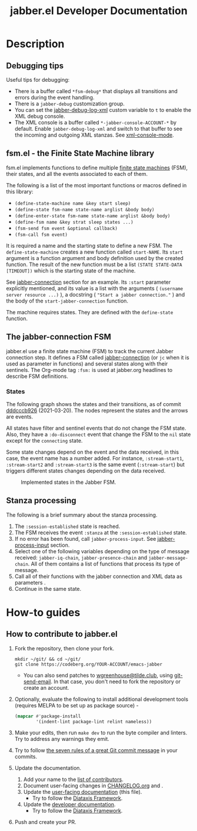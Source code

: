 #+TITLE: jabber.el Developer Documentation

* Description
:PROPERTIES:
:CUSTOM_ID: description
:END:
** Debugging tips
:PROPERTIES:
:CUSTOM_ID: debugging-tips
:END:
Useful tips for debugging:

- There is a buffer called ~*fsm-debug*~ that displays all transitions and errors during the event handling.
- There is a =jabber-debug= customization group.
- You can set the [[file:jabber.org::#debug-log-xml][jabber-debug-log-xml]] custom variable to ~t~ to enable the XML debug console.
- The XML console is a buffer called ~*-jabber-console-ACCOUNT-*~ by default. Enable ~jabber-debug-log-xml~ and switch to that buffer to see the incoming and outgoing XML stanzas. See [[file:jabber.org::#xml-console-mode][xml-console-mode]].

** fsm.el - the Finite State Machine library
:PROPERTIES:
:CUSTOM_ID: fsm
:END:
fsm.el implements functions to define multiple [[https://en.wikipedia.org/wiki/Finite-state_machine][finite state machines]] (FSM), their states, and all the events associated to each of them.

The following is a list of the most important functions or macros defined in this library:

- ~(define-state-machine name &key start sleep)~
- ~(define-state fsm-name state-name arglist &body body)~
- ~(define-enter-state fsm-name state-name arglist &body body)~
- ~(define-fsm name &key strat sleep states ...)~
- ~(fsm-send fsm event &optional callback)~
- ~(fsm-call fsm event)~

It is required a name and the starting state to define a new FSM. The ~define-state-machine~ creates a new function called ~start-NAME~. Its ~start~ argument is a function argument and body definition used by the created function. The result of the new function must be a list ~(STATE STATE-DATA [TIMEOUT])~ which is the starting state of the machine.

See [[file:jabber.org::*jabber-connection][jabber-connection]] section for an example. Its ~:start~ parameter explicitly mentioned, and its value is a list with the arguments ( ~(username server resource ...)~ ), a docstring ( ~"Start a jabber connection."~ ) and the body of the ~start-jabber-connection~ function.

The machine requires states. They are defined with the ~define-state~ function.

** The jabber-connection FSM
:PROPERTIES:
:CUSTOM_ID: jabber-connection-fsm
:END:
jabber.el use a finite state machine (FSM) to track the current Jabber connection step. It defines a FSM called [[file:jabber.org::#fsm-connection][jabber-connection]] (or ~jc~ when it is used as parameter in functions) and several states along with their sentinels. The Org-mode tag ~:fsm:~ is used at jabber.org headlines to describe FSM definitions.

*** States
:PROPERTIES:
:CUSTOM_ID: states
:END:
The following graph shows the states and their transitions, as of commit [[https://codeberg.org/emacs-jabber/emacs-jabber/commit/dddcccb926f422b03d22a66b60db46f1266eb141][dddcccb926]] (2021-03-20). The nodes represent the states and the arrows are events.

All states have filter and sentinel events that do not change the FSM state. Also, they have a ~:do-disconnect~ event that change the FSM to the ~nil~ state except for the ~connecting~ state.

Some state changes depend on the event and the data received, in this case, the event name has a number added. For instance, ~:stream-start1~, ~:stream-start2~ and ~:stream-start3~ is the same event (~:stream-start~) but triggers different states changes depending on the data received.

#+name: fig:states
#+BEGIN_SRC graphviz-dot :file images/states-dot.png :exports results :tangle no
  digraph "jabber-connection" {
          nil;

          connecting -> connected [label=":connected"];
          connecting -> nil [label=":connection-failed"];
          connecting -> defer [label=":do-disconnect"];

          connected -> "connected" [label=":filter, :sentinel, :stream-start1,"];
          connected -> "register-account" [label=":stream-start2, :stanza1"];
          connected -> "legacy-auth" [label=":stream-start3"];
          connected -> "starttls" [label=":stanza2"];
          connected -> "sasl-auth" [label=":stanza3"];

          "register-account" -> "register-account" [label=":stanza"];

          starttls -> connected [label=":stanza"];

          "legacy-auth" -> "legacy-auth" [label=":stanza"];
          "legacy-auth" -> "session-established" [label=":authontication-success"];
          "legacy-auth" -> "nil" [label=":authentication-failure"];

          "sasl-auth" -> "sasl-auth" [label=":stanza"];
          "sasl-auth" -> "legacy-auth" [label=":use-legacy-auth-instead"];
          "sasl-auth" -> bind [label=":authentication-success"];
          "sasl-auth" -> nil [label=":authentication-failure"];

          bind -> bind [label=":stream-start, :stanza1"];
          bind -> nil [label=":stanza2, :bind-failure, :session-failure"];
          bind -> "session-established" [label=":bind-success, :session-success"];

          "session-established" -> "session-established" [label=":stanza; :roster-update, :timeout, :send-if-connected"];
  }
#+END_SRC

#+caption: Implemented states in the Jabber FSM.
#+RESULTS: fig:states
[[file:images/states-dot.png]]

** Stanza processing
:PROPERTIES:
:CUSTOM_ID: stanza-processing
:END:
The following is a brief summary about the stanza processing.

1. The ~:session-established~ state is reached.
2. The FSM receives the event ~:stanza~ at the ~:session-established~ state.
3. If no error has been found, call ~jabber-process-input~. See [[file:jabber.org::*jabber-process-input][jabber-process-input]] section.
4. Select one of the following variables depending on the type of message received: ~jabber-iq-chain~, ~jabber-presence-chain~ and ~jabber-message-chain~. All of them contains a list of functions that process its type of message.
5. Call all of their functions with the jabber connection and XML data as parameters .
6. Continue in the same state.

* How-to guides
:PROPERTIES:
:CUSTOM_ID: how-to-guides
:END:
** How to contribute to jabber.el
:PROPERTIES:
:CUSTOM_ID: how-to-contribute
:END:
1. Fork the repository, then clone your fork.
   #+BEGIN_SRC shell :tangle no
     mkdir ~/git/ && cd ~/git/
     git clone https://codeberg.org/YOUR-ACCOUNT/emacs-jabber
   #+END_SRC
   + You can also send patches to [[mailto:wgreenhouse@tilde.club][wgreenhouse@tilde.club]], using [[https://git-send-email.io/][git-send-email]]. In that case, you don't need to fork the repository or create an account.

2. Optionally, evaluate the following to install additional development tools (requires MELPA to be set up as package source) -
      #+BEGIN_SRC emacs-lisp :tangle no
        (mapcar #'package-install
                '(indent-lint package-lint relint nameless))
      #+END_SRC

3. Make your edits, then run =make dev= to run the byte compiler and linters. Try to address any warnings they emit.

4. Try to follow [[https://cbea.ms/git-commit/#seven-rules][the seven rules of a great Git commit message]] in your commits.

5. Update the documentation.
   1. Add your name to the [[#contributors][list of contributors]].
   2. Document user-facing changes in [[file:CHANGELOG.org][CHANGELOG.org]] and .
   3. Update the [[file:README.org][user-facing documentation]] (this file).
      + Try to follow the [[https://diataxis.fr/][Diataxis Framework]].
   4. Update the [[file:DEV.org][developer documentation]].
      + Try to follow the [[https://diataxis.fr/][Diataxis Framework]].

6. Push and create your PR.
